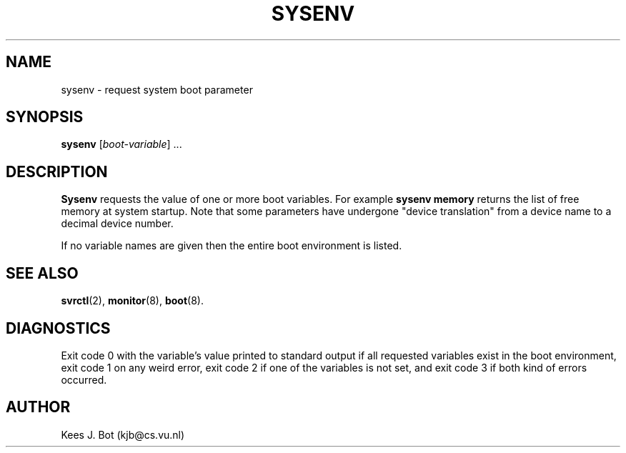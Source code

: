 .TH SYSENV 1
.SH NAME
sysenv \- request system boot parameter
.SH SYNOPSIS
.B sysenv
.RI [ boot-variable "] ..."
.SH DESCRIPTION
.B Sysenv
requests the value of one or more boot variables.  For example
.B "sysenv\ memory"
returns the list of free memory at system startup.  Note that some
parameters have undergone "device translation" from a device name to
a decimal device number.
.PP
If no variable names are given then the entire boot environment is
listed.
.SH "SEE ALSO"
.BR svrctl (2),
.BR monitor (8),
.BR boot (8).
.SH DIAGNOSTICS
Exit code 0 with the variable's value printed to standard output if all
requested variables exist in the boot environment, exit code 1 on any
weird error, exit code 2 if one of the variables is not set, and exit
code 3 if both kind of errors occurred.
.SH AUTHOR
Kees J. Bot (kjb@cs.vu.nl)

